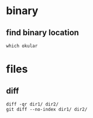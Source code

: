 

* binary

** find binary location
#+BEGIN_SRC 
which okular
#+END_SRC


* files

** diff
#+BEGIN_SRC 
diff -qr dir1/ dir2/
git diff --no-index dir1/ dir2/
#+END_SRC
